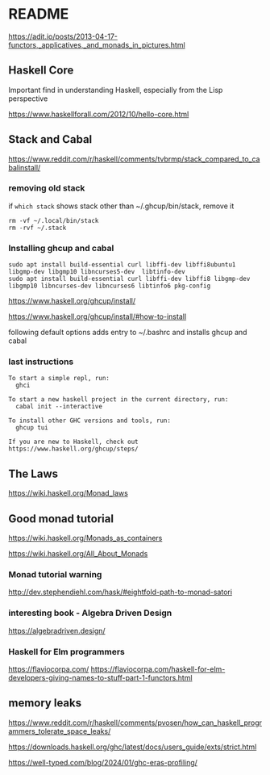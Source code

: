 * README

  https://adit.io/posts/2013-04-17-functors,_applicatives,_and_monads_in_pictures.html

** Haskell Core
Important find in understanding Haskell, especially from the Lisp perspective

https://www.haskellforall.com/2012/10/hello-core.html

** Stack and Cabal
https://www.reddit.com/r/haskell/comments/tvbrmp/stack_compared_to_cabalinstall/

*** removing old stack
if ~which stack~ shows stack other than ~/.ghcup/bin/stack, remove it

#+begin_example
rm -vf ~/.local/bin/stack
rm -rvf ~/.stack
#+end_example

*** Installing ghcup and cabal
#+begin_example
sudo apt install build-essential curl libffi-dev libffi8ubuntu1 libgmp-dev libgmp10 libncurses5-dev  libtinfo-dev
sudo apt install build-essential curl libffi-dev libffi8 libgmp-dev libgmp10 libncurses-dev libncurses6 libtinfo6 pkg-config
#+end_example


https://www.haskell.org/ghcup/install/

https://www.haskell.org/ghcup/install/#how-to-install

following default options adds entry to ~/.bashrc and installs ghcup and cabal

*** last instructions
#+begin_example
To start a simple repl, run:
  ghci

To start a new haskell project in the current directory, run:
  cabal init --interactive

To install other GHC versions and tools, run:
  ghcup tui

If you are new to Haskell, check out https://www.haskell.org/ghcup/steps/
#+end_example

** The Laws
   https://wiki.haskell.org/Monad_laws

** Good monad tutorial
   https://wiki.haskell.org/Monads_as_containers

   https://wiki.haskell.org/All_About_Monads

*** Monad tutorial warning
    http://dev.stephendiehl.com/hask/#eightfold-path-to-monad-satori

*** interesting book - Algebra Driven Design
https://algebradriven.design/

*** Haskell for Elm programmers
https://flaviocorpa.com/
https://flaviocorpa.com/haskell-for-elm-developers-giving-names-to-stuff-part-1-functors.html

** memory leaks
https://www.reddit.com/r/haskell/comments/pvosen/how_can_haskell_programmers_tolerate_space_leaks/

https://downloads.haskell.org/ghc/latest/docs/users_guide/exts/strict.html

https://well-typed.com/blog/2024/01/ghc-eras-profiling/
